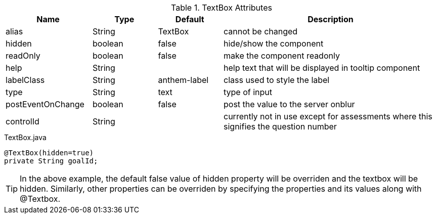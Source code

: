 .TextBox Attributes
[cols="4,^3,^3,10",options="header"]
|=========================================================
|Name | Type |Default |Description

|alias |String | TextBox |cannot be changed
|hidden |boolean |false |hide/show the component
|readOnly |boolean |false |make the component readonly
|help |String | | help text that will be displayed in tooltip component
|labelClass |String | anthem-label |class used to style the label
|type |String | text |type of input
|postEventOnChange |boolean | false |post the value to the server onblur
|controlId |String |  |currently not in use except for assessments where this signifies the question number

|=========================================================


[source,java,indent=0]
[subs="verbatim,attributes"]
.TextBox.java
----
@TextBox(hidden=true)
private String goalId;
----

TIP: In the above example, the default false value of hidden property will be overriden and the textbox will be hidden.
Similarly, other properties can be overriden by specifying the properties and its values along with @Textbox.
